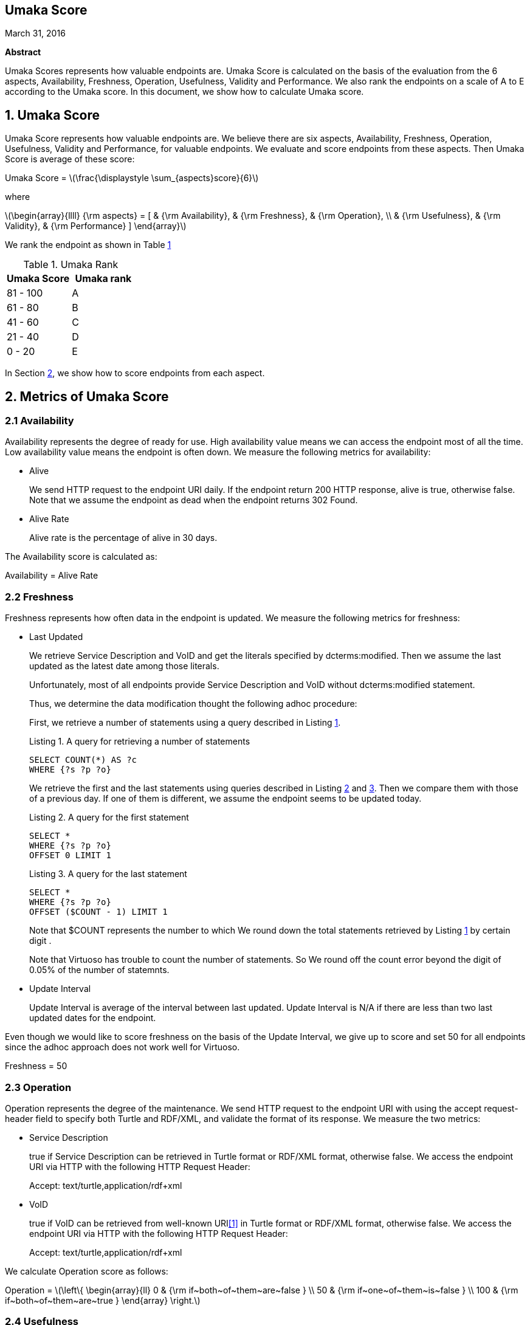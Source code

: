 :stem: latexmath

[.text-center]
== Umaka Score

March 31, 2016

*Abstract*

Umaka Scores represents how valuable endpoints are. Umaka Score
is calculated on the basis of the evaluation from the 6 aspects, Availability,
Freshness, Operation, Usefulness, Validity and Performance.
We also rank the endpoints on a scale of A to E according to the
Umaka score.
In this document, we show how to calculate Umaka score.

== 1. Umaka Score

Umaka Score represents how valuable endpoints are. We believe there are
six aspects, Availability, Freshness, Operation, Usefulness, Validity
and Performance, for valuable endpoints. We evaluate and score endpoints
from these aspects. Then Umaka Score is average of these score:

[.text-center]
=====================================================================
Umaka Score = latexmath:[\frac{\displaystyle \sum_{aspects}score}{6}]

where

latexmath:[\begin{array}{llll}
{\rm aspects} = [ & {\rm Availability}, & {\rm Freshness}, & {\rm Operation}, \\
                  & {\rm Usefulness},   & {\rm Validity},  & {\rm Performance} \]
\end{array}]
=====================================================================

We rank the endpoint as shown in Table <<umaka_rank, 1>>

[[umaka_rank]]
.Umaka Rank
[cols="^,^",options="header",]
|=======================
|Umaka Score |Umaka rank
|81 - 100 |A
|61 - 80 |B
|41 - 60 |C
|21 - 40 |D
|0 - 20 |E
|=======================

In Section <<metrics, 2>>, we show how to score endpoints from each aspect.

[[metrics]]
== 2. Metrics of Umaka Score

[[availability]]
=== 2.1 Availability

Availability represents the degree of ready for use. High availability
value means we can access the endpoint most of all the time. Low
availability value means the endpoint is often down. We measure the
following metrics for availability:

* Alive
+
We send HTTP request to the endpoint URI daily. If the endpoint return
200 HTTP response, alive is true, otherwise false. Note that we assume
the endpoint as dead when the endpoint returns 302 Found.
* Alive Rate
+
Alive rate is the percentage of alive in 30 days.

The Availability score is calculated as:

[.text-center]
=====================================================================
Availability = Alive Rate
=====================================================================

[[freshness]]
=== 2.2 Freshness

Freshness represents how often data in the endpoint is updated. We
measure the following metrics for freshness:

* Last Updated
+
We retrieve Service Description and VoID and get the literals specified
by dcterms:modified. Then we assume the last updated as the latest date
among those literals.
+
Unfortunately, most of all endpoints provide Service Description and
VoID without dcterms:modified statement.
+
Thus, we determine the data modification thought the following adhoc
procedure:
+
First, we retrieve a number of statements using a query described in
Listing <<query_for_number_of_statements, 1>>.
+
[[query_for_number_of_statements]]
.Listing 1. A query for retrieving a number of statements
....
SELECT COUNT(*) AS ?c
WHERE {?s ?p ?o}

....
+
We retrieve the first and
the last statements using queries described in Listing
<<query_for_the_first_statement, 2>> and
<<query_for_the_last_statement, 3>>. Then we compare them with those of
a previous day. If one of them is different, we assume the endpoint
seems to be updated today.
+
[[query_for_the_first_statement]]
.Listing 2. A query for the first statement
....
SELECT *
WHERE {?s ?p ?o}
OFFSET 0 LIMIT 1

....
+
[[query_for_the_last_statement]]
.Listing 3. A query for the last statement
....
SELECT *
WHERE {?s ?p ?o}
OFFSET ($COUNT - 1) LIMIT 1

....
+
Note that $COUNT represents the number to which We round down the total statements retrieved by
Listing <<query_for_number_of_statements, 1>> by certain digit .
+
Note that Virtuoso has trouble to count the number of statements. So
We round off the count error beyond the digit of 0.05% of the number of statemnts.
* Update Interval
+
Update Interval is average of the interval between last updated. Update
Interval is N/A if there are less than two last updated dates for the
endpoint.

Even though we would like to score freshness on the basis of the Update
Interval, we give up to score and set 50 for all endpoints since the
adhoc approach does not work well for Virtuoso.

[.text-center]
=====================================================================
Freshness = 50
=====================================================================

[[operation]]
=== 2.3 Operation

Operation represents the degree of the maintenance. We send HTTP request
to the endpoint URI with using the accept request-header field to
specify both Turtle and RDF/XML, and validate the format of its
response. We measure the two metrics:

* Service Description
+
true if Service Description can be retrieved in Turtle format or RDF/XML
format, otherwise false. We access the endpoint URI via HTTP with the
following HTTP Request Header:
+
=====================================================================
Accept: text/turtle,application/rdf+xml
=====================================================================
* VoID
+
true if VoID can be retrieved from well-known URI<<1>> in Turtle format or
RDF/XML format, otherwise false. We access the endpoint URI via HTTP
with the following HTTP Request Header:
+
=====================================================================
Accept: text/turtle,application/rdf+xml
=====================================================================

We calculate Operation score as follows:

[.text-center]
=====================================================================
Operation = latexmath:[\left\{
    \begin{array}{ll}
      0   & {\rm if~both~of~them~are~false } \\
      50  & {\rm if~one~of~them~is~false } \\
      100 & {\rm if~both~of~them~are~true }
  \end{array}
  \right.]
=====================================================================

[[usefulness]]
=== 2.4 Usefulness

Usefulness represents the degree how easily we can link data in the
endpoint. We measure the three metrics:

* Metadata Score
+
Metadata Score represents how much the endpoint contains metadata
defined in <<3>>.
+
First we retrieve a list of graphs in the endpoint using a query
described in Listing <<query_for_a_list_of_graphs, 4>>.
+
[[query_for_a_list_of_graphs]]
.Listing 4. Obtain graph URIs on a SPARQL endpoint
....
SELECT DISTINCT ?g
WHERE{
 GRAPH ?g{ ?s ?p ?o.}
}

....
+
Then we try to retrieve the metadata for each graph except for Table
<<ignore_graphs, 2>> as follows:
+
[[ignore_graphs]]
.List of Ignore Graphs
[cols="<",options="header",]
|==========================================
|Graph URI
|http://www.openlinksw.com/schemas/virtrdf#
|==========================================
1.  Classes
+
We retrieve a list of classes using a query described in Listing
<<query_for_classes_on_a_graph, 5>> and
<<query_for_classes_having_instances_on_a_graph, 6>>.
+
[[query_for_classes_on_a_graph]]
.Listing 5. Obtain the classes on a graph g
....
PREFIX rdfs: <http://www.w3.org/2000/01/rdf-schema#>
PREFIX rdf: <http://www.w3.org/1999/02/22-rdf-syntax-ns#>
SELECT DISTINCT ?c
FROM <g>
WHERE {
  { ?c rdf:type rdfs:Class. }
  UNION
  { [] rdf:type ?c. }
  UNION
  { [] rdfs:domain ?c. }
  UNION
  { [] rdfs:range ?c. }
  UNION
  { ?c rdfs:subclassOf []. }
  UNION
  { [] rdfs:subclassOf ?c. }
}
LIMIT 100

....
+
[[query_for_classes_having_instances_on_a_graph]]
.Listing 6. Obtain the classes having instances on a graph g
....
PREFIX rdf:
SELECT DISTINCT ?c
        FROM <g>
WHERE{
        [] rdf:type ?c.
}

....
2.  Labels
+
We retrieve a list of labels using a query described in Listing
<<query_for_labels_of_classes, 7>>.
+
[[query_for_labels_of_classes]]
.Listing 7. Obtain labels of the classes c1 c2 ... cn from a graph g
....
PREFIX rdfs: <http://www.w3.org/2000/01/rdf-schema#>
SELECT DISTINCT ?c ?label
WHERE {
    graph <g> {
      ?c rdfs:label ?label.
      filter (
        ?c IN (<c1>, <c2>, ..., <cn>)
      )
    }
}

....
3.  Datatypes
+
We retrieve a list of datatypes using a query described in Listing
<<query_for_datatypes_on_a_graph, 8>>.
+
[[query_for_datatypes_on_a_graph]]
.Listing 8. Obtain the datatypes on a graph g
....
SELECT DISTINCT (datatype(?o) AS ?ldt)
FROM <g>
WHERE{
  [] ?p ?o.
  FILTER(isLiteral(?o))
}

....
4.  Properties
+
We retrieve a list of properties using a query described in Listing
<<query_for_properties_on_a_graph, 9>>.
+
[[query_for_properties_on_a_graph]]
.Listing 9. Obtain the properties on a graph g
....
SELECT DISTINCT ?p
        FROM <g>
WHERE{
        ?s ?p ?o.
}

....
+
We evaluate Metadata score as follows:
+
[.text-center]
=====================================================================
Metadata Score =
latexmath:[\frac{\displaystyle \sum_{graphs}^{g}(c(g) + l(g) + p(g) + d(g))}{N}]

where

latexmath:[N] = Number of Graphs

latexmath:[c(g) = \left\{
        \begin{array}{ll}
            0   & {\rm if~g~does~not~contains~any~classes} \\
            25  & {\rm if~g~contains~more~than~zero~classes}
        \end{array}
        \right.]

latexmath:[l(g) = \left\{
        \begin{array}{ll}
            0   & {\rm if~g~does~not~contains~any~labels} \\
            25  & {\rm if~g~contains~more~than~zero~labels}
        \end{array}
        \right.]

latexmath:[p(g) = \left\{
        \begin{array}{ll}
            0   & {\rm if~g~does~not~contains~any~properties} \\
            25  & {\rm if~g~contains~more~than~zero~properties}
        \end{array}
        \right.]

latexmath:[d(g) = \left\{
        \begin{array}{ll}
            0   & {\rm if~g~does~not~contains~any~datatypes} \\
            25  & {\rm if~g~contains~more~than~zero~datatypes}
        \end{array}
        \right.]
=====================================================================
* Vocabulary Score
+
Vocabulary Score, which is calculated based on metadata, represents how
many vocabularies data in the endpoint use.
+
Vocabulary Score is calculated as follows:
+
[.text-center]
=====================================================================
Vocabulary Score =
latexmath:[\frac{\displaystyle \sum_{graphs}^{g}v(g)}{N}]

where

latexmath:[N] = Number of Graphs

latexmath:[v(g)] = Number of Properties in Graph g
=====================================================================

* Ontology Score
+
Ontology Score, which is calculated based on metadata, represents how
much common ontologies data in the endpoint use.
+
Ontology Score is calculated as follows:
+
[.text-center]
=====================================================================
Vocabulary Score =
latexmath:[\frac{\displaystyle \sum_{graphs}^{g}o(g)}{N}]

where

latexmath:[N] = Number of Graphs

latexmath:[o(g)] = latexmath:[\frac{NCO}{NO}]

latexmath:[NO] = Number of Ontologies used for Properties

latexmath:[NCO] = Number of Ontologies used for Properties in Table
<<list_of_common_ontologies, 3>>
=====================================================================
+
[[list_of_common_ontologies]]
.List of Common Ontologies
[cols="<",options="header,footer"]
|=======================================================
|Ontology URI
|http://www.w3.org/2000/01/rdf-schema
|http://www.w3.org/1999/02/22-rdf-syntax-ns
|http://www.socrata.com/rdf/terms
|http://www.w3.org/2003/01/geo/wgs84_pos
|http://xmlns.com/foaf/0.1/
|http://www.w3.org/2002/07/owl
|http://purl.org/dc/elements/1.1/
|http://purl.org/dc/terms/
|http://www.w3.org/2000/10/swap/pim/usps
|http://dublincore.org/documents/dcmi-box/
|http://www.territorio.provincia.tn.it/geodati/ontology/
|http://www.w3.org/2004/02/skos/core
|=======================================================

At last, we evaluate Usefulness Score as follows:

[.text-center]
=====================================================================
latexmath:[\begin{array}{lll}
  {\rm Usefulness} & = & 30.0 * {\rm Metadata~Score} \\
                   & + & 40.0 * f10({\rm Vocabulary~Score}) \\
                   & + & 30.0 * {\rm Ontology~Score}
  \end{array}]

where

latexmath:[f10(x) = \left\{
    \begin{array}{ll}
      10 & {\rm if}~x>10 \\
      x  & {\rm Otherwise}
    \end{array}
  \right.]
=====================================================================

[[validity]]
=== 2.5 Validity

Validity represents how endpoint and data in it obey the rules. We
measure the two metrics:

* Cool URI
+
The URI of endpoints is preferred to be Cool URI<<5>>, <<4>>.
+
.We check four criteria:
1.  A host of URI of endpoints should not be specified by IP address
2.  A port of URI of endpoints should be 80
3.  A URI of endpoints should not contain query parameters
4.  A length of URI of endpoints should be less than 30 characters

+
Cool URI Score is a percentage of the satisfied rules.
* Linked Data Rule
+
The endpoints are preferred to be satisfied with the four rules of
linked data<<2>>.
+
.We check four criteria:
1.  Use URIs as names for things
+
We assume all subjects of statements are things. We search invalid
statement using a query described in Listing <<non_uri_subject, 10>>, and
if nothing is found the endpoint satisfied this rule.
+
Note that we ignore Virtuoso specific graphs since Virtuoso contains a
graph which contains invalid statements.
+
[[non_uri_subject]]
.Listing 10. A Query for searching non-URI subjects
....
SELECT
  *
WHERE {
GRAPH ?g { ?s ?p ?o } .
  filter (!isURI(?s) && !isBLANK(?s) && ?g NOT IN (
    <http://www.openlinksw.com/schemas/virtrdf#>
  ))
}
LIMIT 1

....
2.  Use HTTP URIs so that people can look up those names
+
We assume all subjects of statements are things. We search invalid
statement using a query described in Listing
<<non_http_uri_subject, 11>>, and if nothing is found the endpoint
satisfied this rule.
+
Note that we ignore Virtuoso specific graphs since Virtuoso contains a
graph which contains invalid statements.
+
[[non_http_uri_subject]]
.Listing 11. A Query for searching non-HTTP-URI subjects
....
SELECT
  *
WHERE {
  GRAPH ?g { ?s ?p ?o } .
  filter (!regex(?s, "http://", "i") && !isBLANK(?s) && ?g NOT IN (
    <http://www.openlinksw.com/schemas/virtrdf#>
  ))
}
LIMIT 1

....
3.  When someone looks up a URI, provide useful information, using the
standards (RDF*, SPARQL)
+
We assess this rule by obtaining a subject (URI) using a query described
in Listing <<query_for_a_subject, 12>> and accessing the URI via HTTP
protocol. We assume that the endpoint is satisfied with the rule if the
URI returns any data.
+
Note that we ignore Virtuoso specific graphs since Virtuoso contains a
graph which contains invalid statements.
+
[[query_for_a_subject]]
.Listing 12. A Query for a Subject
....
SELECT
  ?s
WHERE {
  GRAPH ?g { ?s ?p ?o } .
  filter (isURI(?s) && ?g NOT IN (
    <http://www.openlinksw.com/schemas/virtrdf#>
  ))
}
LIMIT 1
OFFSET 100

....
4.  Include links to other URIs. so that they can discover more things
+
We assume the statement representing the link to other URI uses the
vocabularies owl:sameAs or rdfs:seeAlso. We think if there are any
statement of which property is owl:sameAs or rdfs:seeAlso, the endpoint
is satisfied with the rule. Thus we check the feasibility of the rule by
using queries described in Listing <<query_for_same_as, 13>>,
<<query_for_see_also, 14>>.
+
[[query_for_same_as]]
.Listing 13. A Query for a Same AS Statement
....
PREFIX owl:<http://www.w3.org/2002/07/owl#>
SELECT
  *
WHERE {
  GRAPH ?g { ?s owl:sameAs ?o } .
}
LIMIT 1

....
+
[[query_for_see_also]]
.Listing 14. A Query for a See Also Statement
....
PREFIX rdfs: <http://www.w3.org/2000/01/rdf-schema#>
SELECT
  *
WHERE {
  GRAPH ?g { ?s rdfs:seeAlso ?o } .
}
LIMIT 1

....
+
Linked Data Score is a percentage of the satisfied rules.

We evaluate Validity as follows:

[.text-center]
=====================================================================
Validity = 40 * Cool URI Score + 60.0 * Linked Data Rule Score
=====================================================================

[[performance]]
=== 2.6 Performance

Performace suggests how powerful the endpoint is.

We measure the response times of the two queries, Listing
<<query_ask, 15>>, <<query_for_list_of_graphs, 16>>. The former query is a
most simple query and we use this query to estimate the transfer time.
The latter query requires a little computations for endpoints. We
believe the execution cost of this query does not differ very much
according to the size of data.

[[query_ask]]
.Listing 15. A Most Simple Query
....
ASK {}

....

[[query_for_list_of_graphs]]
.Listing 16. A Query for Listing Graphs
....
SELECT DISTINCT
  ?g
WHERE {
  GRAPH ?g { ?s ?p ?o }
}

....

We assume the execution time as:

[.text-center]
=====================================================================
Execution Time = Differences of the response time for those queries.
=====================================================================

After that, we evaluate Performance as:

[.text-center]
=====================================================================
Performance = latexmath:[\left\{
    \begin{array}{ll}
        100.0 * (1.0 - {\rm Execution~Time}) & {\rm if~Execution~Time~is~less~than~1~second} \\
        0 & {\rm Otherwise}
    \end{array}
    \right.]
=====================================================================

== References
[[[1]]] Keith Alexander, Richard Cyganiak, Michael Hausenblas, and Jun
Zhao. Describing linked datasets with the void vocabulary.
https://www.w3.org/TR/void/, March 2011.

[[[2]]] Tim Berners-Lee. Linked data - design issues.
https://www.w3.org/DesignIssues/LinkedData.html, 2006.

[[[3]]] DBCLS. Sparql queries for sparql builder metadata.
http://www.sparqlbuilder.org/doc/sparql-queries-for-sparql-buildermetadata/.

[[[4]]] Leigh Dodds and Ian Davis. Linked data patterns - a pattern
catalogue for modelling, publishing, and consuming linked data.
http://patterns.dataincubator.org, 2012.

[[[5]]] Leo Sauermann and Richard Cyganiak. Cool uris for the semantic web.
https://www.w3.org/TR/cooluris/, Descember 2008.
